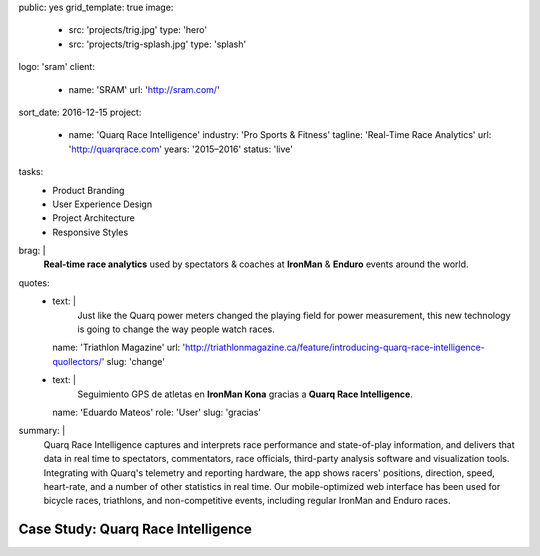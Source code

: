 public: yes
grid_template: true
image:
  - src: 'projects/trig.jpg'
    type: 'hero'
  - src: 'projects/trig-splash.jpg'
    type: 'splash'
logo: 'sram'
client:
  - name: 'SRAM'
    url: 'http://sram.com/'
sort_date: 2016-12-15
project:
  - name: 'Quarq Race Intelligence'
    industry: 'Pro Sports & Fitness'
    tagline: 'Real-Time Race Analytics'
    url: 'http://quarqrace.com'
    years: '2015–2016'
    status: 'live'
tasks:
  - Product Branding
  - User Experience Design
  - Project Architecture
  - Responsive Styles
brag: |
  **Real-time race analytics**
  used by spectators & coaches
  at **IronMan** & **Enduro** events
  around the world.
quotes:
  - text: |
      Just like the Quarq power meters
      changed the playing field for power measurement,
      this new technology is going to change the way people watch races.
    name: 'Triathlon Magazine'
    url: 'http://triathlonmagazine.ca/feature/introducing-quarq-race-intelligence-quollectors/'
    slug: 'change'
  - text: |
      Seguimiento GPS de atletas en **IronMan Kona**
      gracias a **Quarq Race Intelligence**.
    name: 'Eduardo Mateos'
    role: 'User'
    slug: 'gracias'
summary: |
  Quarq Race Intelligence captures and interprets
  race performance and state-of-play information,
  and delivers that data in real time to spectators,
  commentators, race officials,
  third-party analysis software and visualization tools.
  Integrating with Quarq's telemetry and reporting hardware,
  the app shows racers' positions, direction, speed, heart-rate,
  and a number of other statistics in real time.
  Our mobile-optimized web interface has been used for bicycle races,
  triathlons, and non-competitive events,
  including regular IronMan and Enduro races.


Case Study: Quarq Race Intelligence
===================================
